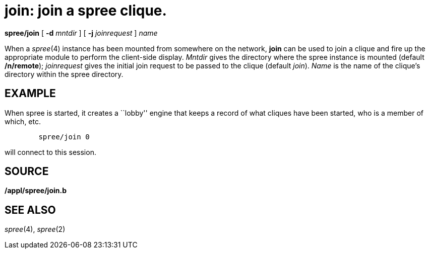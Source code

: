 = join: join a spree clique.


*spree/join* [ *-d* _mntdir_ ] [ *-j* _joinrequest_ ] _name_


When a _spree_(4) instance has been mounted from somewhere on the
network, *join* can be used to join a clique and fire up the appropriate
module to perform the client-side display. _Mntdir_ gives the directory
where the spree instance is mounted (default */n/remote*); _joinrequest_
gives the initial join request to be passed to the clique (default
_join_). _Name_ is the name of the clique's directory within the spree
directory.

== EXAMPLE

When spree is started, it creates a ``lobby'' engine that keeps a record
of what cliques have been started, who is a member of which, etc.

....
	spree/join 0
....

will connect to this session.

== SOURCE

*/appl/spree/join.b*

== SEE ALSO

_spree_(4), _spree_(2)
